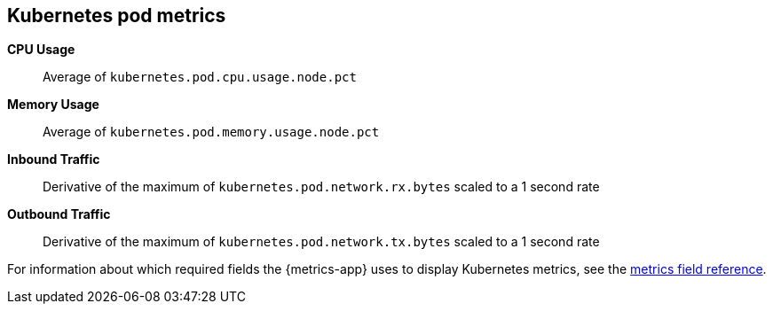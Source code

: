[[kubernetes-metricset]]
[role="xpack"]

== Kubernetes pod metrics

*CPU Usage*:: Average of `kubernetes.pod.cpu.usage.node.pct`

*Memory Usage*:: Average of `kubernetes.pod.memory.usage.node.pct`

*Inbound Traffic*:: Derivative of the maximum of `kubernetes.pod.network.rx.bytes` scaled to a 1 second rate

*Outbound Traffic*:: Derivative of the maximum of `kubernetes.pod.network.tx.bytes` scaled to a 1 second rate


For information about which required fields the {metrics-app} uses to display Kubernetes metrics, see the <<metrics-fields-reference, metrics field reference>>.